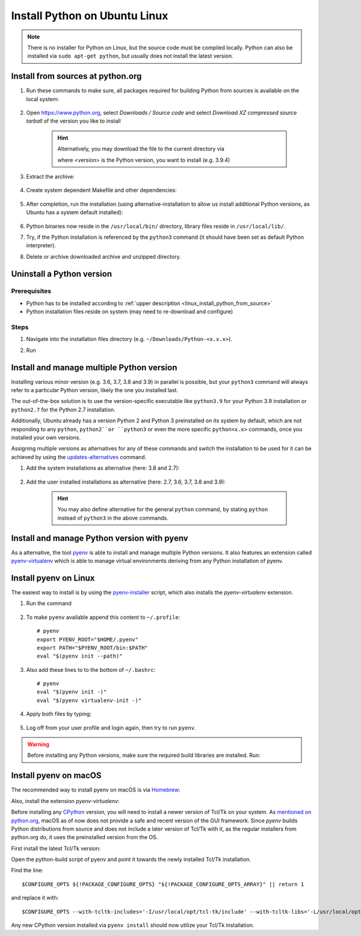 Install Python on Ubuntu Linux
==============================
.. note::

    There is no installer for Python on Linux, but the source code must be compiled locally.
    Python can also be installed via ``sudo apt-get python``, but usually does not install
    the latest version.

.. _linux_install_python_from_source:

Install from sources at python.org
----------------------------------
#. Run these commands to make sure, all packages required for building Python from sources
   is available on the local system:

    .. prompt:: bash

        sudo apt-get update
        sudo apt-get install build-essential
        sudo apt-get install libncurses5-dev libncursesw5-dev libgdbm-dev libc6-dev
        sudo apt-get install zlib1g-dev libsqlite3-dev tk-dev
        sudo apt-get install libssl-dev openssl python-openssl
        sudo apt-get install libffi-dev wget
        sudo apt-get install libbz2-dev libreadline-dev llvm xz-utils liblzma-dev

#. Open https://www.python.org, select *Downloads / Source code* and select *Download
   XZ compressed source tarball* of the version you like to install

    .. hint::

        Alternatively, you may download the file to the current directory via

        .. prompt:: bash

            wget https://www.python.org/ftp/python/<version>/Python-<version>.tgz

        where <version> is the Python version, you want to install (e.g. 3.9.4)

#. Extract the archive:

    .. prompt:: bash

        tar xzf Python-<version>.tgz

#. Create system dependent Makefile and other dependencies:

    .. prompt:: bash

        cd Python-<version>
        sudo ./configure --enable-optimizations

#. After completion, run the installation (using alternative-installation to allow us install
   additional Python versions, as Ubuntu has a system default installed):

    .. prompt:: bash

        sudo make altinstall

#. Python binaries now reside in the ``/usr/local/bin/`` directory, library files
   reside in ``/usr/local/lib/``.
#. Try, if the Python installation is referenced by the ``python3`` command (it should
   have been set as default Python interpreter).
#. Delete or archive downloaded archive and unzipped directory.

Uninstall a Python version
--------------------------
Prerequisites
`````````````
* Python has to be installed according to :ref:`upper description <linux_install_python_from_source>`
* Python installation files reside on system (may need to re-download and configure)

Steps
`````
#. Navigate into the installation files directory (e.g. ``~/Downloads/Python-<x.x.x>``).
#. Run

    .. prompt:: bash

        sudo make uninstall

Install and manage multiple Python version
------------------------------------------
Installing various minor version (e.g. 3.6, 3.7, 3.8 and 3.9) in parallel is possible,
but your ``python3`` command will always refer to a particular Python version, likely
the one you installed last.

The out-of-the-box solution is to use the version-specific executable like ``python3.9`` for
your Python 3.9 installation or ``python2.7`` for the Python 2.7 installation.

Additionally, Ubuntu already has a version Python 2 and Python 3 preinstalled on its system by default,
which are not responding to any ``python``, ``python2``or ``python3`` or even the more specific
``python<x.x>`` commands, once you installed your own versions.

Assigning multiple versions as alternatives for any of these commands and switch the installation
to be used for it can be achieved by using the `updates-alternatives`_ command.

#. Add the system installations as alternative (here: 3.8 and 2.7):

    .. prompt:: bash

        sudo update-alternatives --install /usr/bin/python3 python3 /usr/bin/python3.8 1
        sudo update-alternatives --install /usr/bin/python2 python2 /usr/bin/python2.7 1

#. Add the user installed installations as alternative (here: 2.7, 3.6, 3.7, 3.8 and 3.9):

    .. prompt:: bash

        sudo update-alternatives --install /usr/local/bin/python2.7 python2 /usr/local/bin/python2.7 2
        sudo update-alternatives --install /usr/local/bin/python3.6 python3 /usr/local/bin/python3.6 2
        sudo update-alternatives --install /usr/local/bin/python3.7 python3 /usr/local/bin/python3.7 2
        sudo update-alternatives --install /usr/local/bin/python3.8 python3 /usr/local/bin/python3.8 2
        sudo update-alternatives --install /usr/local/bin/python3.9 python3 /usr/local/bin/python3.9 2

    .. hint::

        You may also define alternative for the general ``python`` command, by stating ``python`` instead
        of ``python3`` in the above commands.

.. _updates-alternatives: https://linux.die.net/man/8/update-alternatives

Install and manage Python version with pyenv
--------------------------------------------
As a alternative, the tool `pyenv <https://github.com/pyenv/pyenv>`_ is able to install and manage multiple Python versions.
It also features an extension called `pyenv-virtualenv <https://github.com/pyenv/pyenv-virtualenv>`_ which is able to manage
virtual environments deriving from any Python installation of pyenv.

Install pyenv on Linux
----------------------
The easiest way to install is by using the `pyenv-installer <https://github.com/pyenv/pyenv-installer>`_ script,
which also installs the *pyenv-virtualenv* extension.

#. Run the command

    .. prompt:: bash

        curl https://pyenv.run | bash

#. To make ``pyenv`` available append this content to ``~/.profile``::

    # pyenv
    export PYENV_ROOT="$HOME/.pyenv"
    export PATH="$PYENV_ROOT/bin:$PATH"
    eval "$(pyenv init --path)"

#. Also add these lines to to the bottom of ``~/.bashrc``::

    # pyenv
    eval "$(pyenv init -)"
    eval "$(pyenv virtualenv-init -)"

#. Apply both files by typing:

    .. prompt:: bash

        source ~/.profile
        source ~/.bashrc

#. Log off from your user profile and login again, then try to run ``pyenv``.

.. warning::

    Before installing any Python versions, make sure the required build libraries are installed. Run:

    .. prompt:: bash

        sudo apt-get update; sudo apt-get install make build-essential libssl-dev zlib1g-dev \
        libbz2-dev libreadline-dev libsqlite3-dev wget curl llvm \
        libncursesw5-dev xz-utils tk-dev libxml2-dev libxmlsec1-dev libffi-dev liblzma-dev

Install pyenv on macOS
----------------------
The recommended way to install pyenv on macOS is via `Homebrew`_:

.. prompt:: bash

    brew install pyenv

Also, install the extension *pyenv-virtualenv*:

.. prompt:: bash

    brew install pyenv-virtualenv

.. TODO: Add missing bash profile setting and similar stuff

Before installing any `CPython <https://en.wikipedia.org/wiki/CPython>`_ version, you will need
to install a newer version of Tcl/Tk on your system. As `mentioned on python.org`_, macOS as of now
does not provide a safe and recent version of the GUI framework. Since *pyenv* builds Python distributions
from source and does not include a later version of Tcl/Tk with it, as the regular installers from python.org do,
it uses the preinstalled version from the OS.

First install the latest Tcl/Tk version:

.. prompt:: bash

    brew install tcl-tk

Open the python-build script of pyenv and point it towards the newly installed Tcl/Tk installation.

.. prompt:: bash

    nano /usr/local/Cellar/pyenv/<version>/plugins/python-build/bin/python-build

Find the line::

    $CONFIGURE_OPTS ${!PACKAGE_CONFIGURE_OPTS} "${!PACKAGE_CONFIGURE_OPTS_ARRAY}" || return 1

and replace it with::

    $CONFIGURE_OPTS --with-tcltk-includes='-I/usr/local/opt/tcl-tk/include' --with-tcltk-libs='-L/usr/local/opt/tcl-tk/lib -ltcl8.6 -ltk8.6' ${!PACKAGE_CONFIGURE_OPTS} "${!PACKAGE_CONFIGURE_OPTS_ARRAY}" || return 1

Any new CPython version installed via ``pyenv install`` should now utilize your Tcl/Tk installation.

.. _Homebrew: https://brew.sh/
.. _mentioned on python.org: https://www.python.org/download/mac/tcltk/